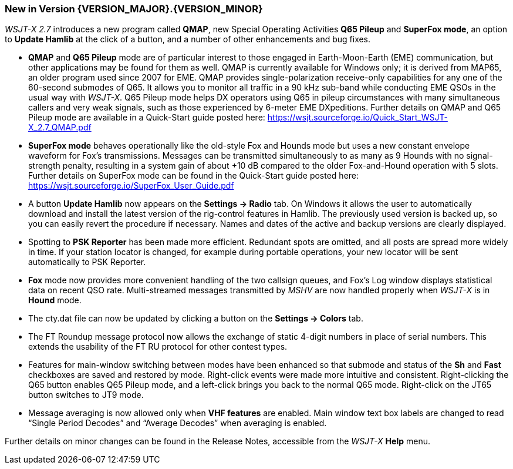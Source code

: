 [[NEW_FEATURES]]
=== New in Version {VERSION_MAJOR}.{VERSION_MINOR}

_WSJT-X 2.7_ introduces a new program called *QMAP*, new Special
Operating Activities *Q65 Pileup* and *SuperFox mode*, an option to
*Update Hamlib* at the click of a button, and a number of other
enhancements and bug fixes.

- *QMAP* and *Q65 Pileup* mode are of particular interest to those engaged
  in Earth-Moon-Earth (EME) communication, but other applications may
  be found for them as well.  QMAP is currently available for Windows
  only; it is derived from MAP65, an older program used since 2007 for
  EME. QMAP provides single-polarization receive-only capabilities for
  any one of the 60-second submodes of Q65. It allows you to monitor
  all traffic in a 90 kHz sub-band while conducting EME QSOs in the
  usual way with _WSJT-X_.  Q65 Pileup mode helps DX operators using
  Q65 in pileup circumstances with many simultaneous callers and very
  weak signals, such as those experienced by 6-meter EME DXpeditions.
  Further details on QMAP and Q65 Pileup mode are available in a
  Quick-Start guide posted here:
  https://wsjt.sourceforge.io/Quick_Start_WSJT-X_2.7_QMAP.pdf

- *SuperFox mode* behaves operationally like the old-style Fox and
  Hounds mode but uses a new constant envelope waveform for Fox's
  transmissions. Messages can be transmitted simultaneously to as many
  as 9 Hounds with no signal-strength penalty, resulting in a system
  gain of about +10 dB compared to the older Fox-and-Hound operation
  with 5 slots.  Further details on SuperFox mode can be found in the
  Quick-Start guide posted here:
  https://wsjt.sourceforge.io/SuperFox_User_Guide.pdf

- A button *Update Hamlib* now appears on the *Settings -> Radio* tab.
  On Windows it allows the user to automatically download and install
  the latest version of the rig-control features in Hamlib.  The
  previously used version is backed up, so you can easily revert the
  procedure if necessary. Names and dates of the active and backup
  versions are clearly displayed.

- Spotting to *PSK Reporter* has been made more efficient.  Redundant
  spots are omitted, and all posts are spread more widely in time. If
  your station locator is changed, for example during portable
  operations, your new locator will be sent automatically to PSK
  Reporter.

- *Fox* mode now provides more convenient handling of the two callsign
  queues, and Fox's Log window displays statistical data on recent QSO
  rate.  Multi-streamed messages transmitted by _MSHV_ are now handled
  properly when _WSJT-X_ is in *Hound* mode.

- The cty.dat file can now be updated by clicking a button on the
  *Settings -> Colors* tab.

- The FT Roundup message protocol now allows the exchange of static
  4-digit numbers in place of serial numbers. This extends the
  usability of the FT RU protocol for other contest types.

- Features for main-window switching between modes have been enhanced
  so that submode and status of the *Sh* and *Fast* checkboxes are
  saved and restored by mode.  Right-click events were made more
  intuitive and consistent.  Right-clicking the Q65 button enables Q65
  Pileup mode, and a left-click brings you back to the normal Q65
  mode.  Right-click on the JT65 button switches to JT9 mode.

- Message averaging is now allowed only when *VHF features* are
  enabled.  Main window text box labels are changed to read "`Single
  Period Decodes`" and "`Average Decodes`" when averaging is enabled.

Further details on minor changes can be found in the Release Notes,
accessible from the _WSJT-X_ *Help* menu.

